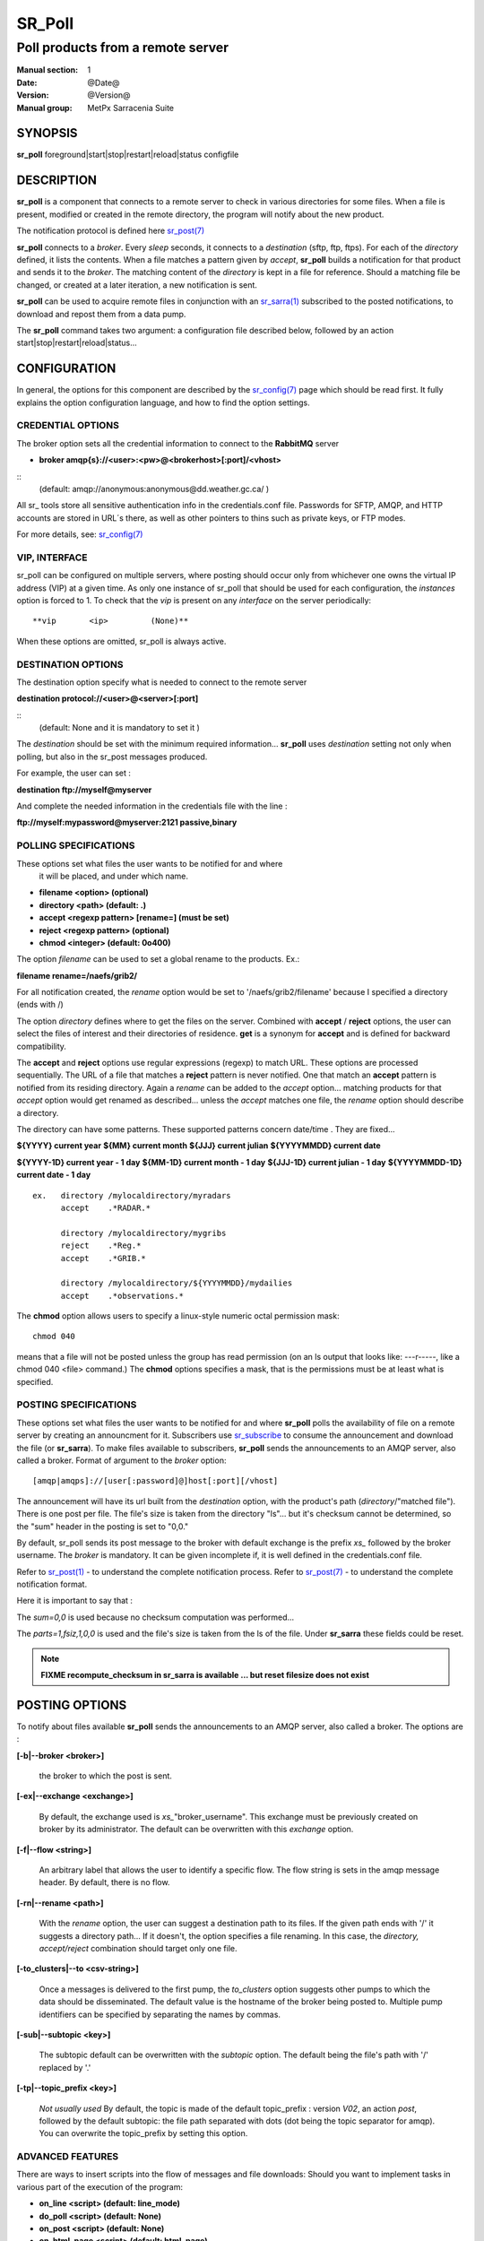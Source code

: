 
=========
 SR_Poll
=========

------------------------------------------
Poll products from a remote server
------------------------------------------

:Manual section: 1
:Date: @Date@
:Version: @Version@
:Manual group: MetPx Sarracenia Suite


SYNOPSIS
========

**sr_poll** foreground|start|stop|restart|reload|status configfile 

DESCRIPTION
===========

**sr_poll** is a component that connects to a remote server to
check in various directories for some files. When a file is
present, modified or created in the remote directory, the program will
notify about the new product.

The notification protocol is defined here `sr_post(7) <sr_post.7.html>`_

**sr_poll** connects to a *broker*.  Every *sleep* seconds, it connects to
a *destination* (sftp, ftp, ftps). For each of the *directory* defined, it lists
the contents. When a file matches a pattern given by *accept*, **sr_poll** builds
a notification for that product and sends it to the *broker*. The matching content
of the *directory* is kept in a file for reference. Should a matching file be changed,
or created at a later iteration, a new notification is sent.

**sr_poll** can be used to acquire remote files in conjunction with an `sr_sarra(1) <sr_sarra.1.html>`_
subscribed to the posted notifications, to download and repost them from a data pump.

The **sr_poll** command takes two argument: a configuration file described below,
followed by an action start|stop|restart|reload|status...

CONFIGURATION
=============

In general, the options for this component are described by the
`sr_config(7) <sr_config.7.html>`__  page which should be read first.
It fully explains the option configuration language, and how to find
the option settings.

CREDENTIAL OPTIONS
------------------

The broker option sets all the credential information to connect to the  **RabbitMQ** server

- **broker amqp{s}://<user>:<pw>@<brokerhost>[:port]/<vhost>**

::
      (default: amqp://anonymous:anonymous@dd.weather.gc.ca/ )

All sr\_ tools store all sensitive authentication info in the credentials.conf file.
Passwords for SFTP, AMQP, and HTTP accounts are stored in URL´s there, as well as other pointers
to thins such as private keys, or FTP modes.

For more details, see: `sr_config(7) <sr_config.7.html/#credentials>`__


VIP, INTERFACE 
--------------

sr_poll can be configured on multiple servers, where posting should occur only from
whichever one owns the virtual IP address (VIP) at a given time.  
As only one instance of sr_poll that should be used for each configuration, the *instances* option is forced to 1. 
To check that the *vip* is present on any *interface* on the server periodically::

**vip       <ip>         (None)**

When these options are omitted, sr_poll is always active.



DESTINATION OPTIONS
-------------------

The destination option specify what is needed to connect to the remote server

**destination protocol://<user>@<server>[:port]**

::
      (default: None and it is mandatory to set it )

The *destination* should be set with the minimum required information...
**sr_poll**  uses *destination* setting not only when polling, but also
in the sr_post messages produced.

For example, the user can set :

**destination ftp://myself@myserver**

And complete the needed information in the credentials file with the line  :

**ftp://myself:mypassword@myserver:2121  passive,binary**


POLLING SPECIFICATIONS
----------------------

These options set what files the user wants to be notified for and where
 it will be placed, and under which name.

- **filename  <option>         (optional)**
- **directory <path>           (default: .)**
- **accept    <regexp pattern> [rename=] (must be set)**
- **reject    <regexp pattern> (optional)**
- **chmod     <integer>        (default: 0o400)**

The option *filename* can be used to set a global rename to the products.
Ex.:

**filename  rename=/naefs/grib2/**

For all notification created, the *rename* option would be set to '/naefs/grib2/filename'
because I specified a directory (ends with /)

The option *directory*  defines where to get the files on the server.
Combined with  **accept** / **reject**  options, the user can select the
files of interest and their directories of residence. **get** is a synonym
for **accept** and is defined for backward compatibility.

The  **accept**  and  **reject**  options use regular expressions (regexp) to match URL.
These options are processed sequentially.
The URL of a file that matches a  **reject**  pattern is never notified.
One that match an  **accept**  pattern is notified from its residing directory.
Again a *rename*  can be added to the *accept* option... matching products
for that *accept* option would get renamed as described... unless the *accept* matches
one file, the *rename* option should describe a directory.

The directory can have some patterns. These supported patterns concern date/time .
They are fixed...

**${YYYY}         current year**
**${MM}           current month**
**${JJJ}          current julian**
**${YYYYMMDD}     current date**

**${YYYY-1D}      current year   - 1 day**
**${MM-1D}        current month  - 1 day**
**${JJJ-1D}       current julian - 1 day**
**${YYYYMMDD-1D}  current date   - 1 day**

::

  ex.   directory /mylocaldirectory/myradars
        accept    .*RADAR.*

        directory /mylocaldirectory/mygribs
        reject    .*Reg.*
        accept    .*GRIB.*

        directory /mylocaldirectory/${YYYYMMDD}/mydailies
        accept    .*observations.*

The **chmod** option allows users to specify a linux-style numeric octal
permission mask::

  chmod 040

means that a file will not be posted unless the group has read permission 
(on an ls output that looks like: ---r-----, like a chmod 040 <file> command.)
The **chmod** options specifies a mask, that is the permissions must be 
at least what is specified.  



POSTING SPECIFICATIONS
----------------------

These options set what files the user wants to be notified for and where
**sr_poll** polls the availability of file on a remote server by creating
an announcment for it.  Subscribers use `sr_subscribe <sr_subscribe.1.html>`_
to consume the announcement and download the file (or **sr_sarra**).
To make files available to subscribers, **sr_poll** sends the announcements to
an AMQP server, also called a broker.  Format of argument to the *broker* option::

       [amqp|amqps]://[user[:password]@]host[:port][/vhost]

The announcement will have its url built from the *destination* option, with
the product's path (*directory*/"matched file").  There is one post per file.
The file's size is taken from the directory "ls"... but it's checksum cannot
be determined, so the "sum" header in the posting is set to "0,0."

By default, sr_poll sends its post message to the broker with default exchange
is the prefix *xs_* followed by the broker username. The *broker* is mandatory.
It can be given incomplete if, it is well defined in the credentials.conf file.

Refer to `sr_post(1) <sr_post.1.html>`_ - to understand the complete notification process.
Refer to `sr_post(7) <sr_post.7.html>`_ - to understand the complete notification format.

Here it is important to say that :

The *sum=0,0* is used because no checksum computation was performed...

The *parts=1,fsiz,1,0,0* is used and the file's size is taken from the ls of the file.
Under **sr_sarra** these fields could be reset.

.. note::
  **FIXME  recompute_checksum in sr_sarra is available ... but reset filesize does not exist**


POSTING OPTIONS
===============

To notify about files available **sr_poll**
sends the announcements to an AMQP server, also called a broker.
The options are :

**[-b|--broker <broker>]**

  the broker to which the post is sent.


**[-ex|--exchange <exchange>]**

  By default, the exchange used is *xs_*"broker_username".
  This exchange must be previously created on broker by its administrator.
  The default can be overwritten with this *exchange* option.

**[-f|--flow <string>]**

  An arbitrary label that allows the user to identify a specific flow.
  The flow string is sets in the amqp message header.  By default, there is no flow.

**[-rn|--rename <path>]**

  With the *rename*  option, the user can suggest a destination path to its files. If the given
  path ends with '/' it suggests a directory path...  If it doesn't, the option specifies a file renaming.
  In this case, the *directory, accept/reject* combination should target only one file.

**[-to_clusters|--to <csv-string>]**

  Once a messages is delivered to the first pump, the *to_clusters* option 
  suggests other pumps to which the data should be disseminated.  The default 
  value is the hostname of the broker being posted to.  Multiple pump 
  identifiers can be specified by separating the names by commas. 

**[-sub|--subtopic <key>]**

  The subtopic default can be overwritten with the *subtopic* option.
  The default being the file's path with '/' replaced by '.'

**[-tp|--topic_prefix <key>]**

  *Not usually used*
  By default, the topic is made of the default topic_prefix : version *V02*, an action *post*,
  followed by the default subtopic: the file path separated with dots (dot being the topic separator for amqp).
  You can overwrite the topic_prefix by setting this option.


ADVANCED FEATURES
-----------------

There are ways to insert scripts into the flow of messages and file downloads:
Should you want to implement tasks in various part of the execution of the program:

- **on_line      <script>        (default: line_mode)**
- **do_poll      <script>        (default: None)**
- **on_post      <script>        (default: None)**
- **on_html_page <script>        (default: html_page)**

The **on_line** plugin gives scripts that can read each line of an 'ls' on the polled
site, to interpret it further.  return True, if the line should be further processed,
or False to reject it.  by default, there is a line_mode plugin included with the package
which implements the comparison of file permission on the remote server against
the **chmod** mask.

If the poll fetches using the http protocol, the 'ls' like entries must be derived from
an html page. The default plugin **html_page** provided with the package, gives an idea
how to parse such a page into a python directory managable by **sr_poll**.

A do_nothing.py script for **on_post** could be:

class Transformer(object):
      def __init__(self):
          pass

      def perform(self,parent):
          logger = parent.logger

          logger.info("I have no effect but adding this log line")

          return True

transformer  = Transformer()
self.on_post = transformer.perform

The only arguments the script receives it **parent**, which is an instance of
the **sr_poll** class

The **do_poll** script could be written to support other protocol than
ftp,ftps,sftp.  Again this script would be responsible to determine
what to do under its protocol with the various options **destination**,
**directory**, and should it determine to post a
file, it would need to build its url, partstr, sumstr and  use

**parent.poster.post(parent.exchange,url,parent.to_clusters, \**
**                   partstr,sumstr,rename,remote_file)**

to post the message, applying accept/reject clauses and triggering on_post processing. 


DEVELOPER SPECIFIC OPTIONS
==========================

**[-debug|--debug]**

Active if *-debug|--debug* appears in the command line... or
*debug* is set to True in the configuration file used.

DEPRECATED
==========

The interface option used to be required with *vip*, now all interfaces are scanned.

**interface <string>     (None)**

SEE ALSO
--------

`sr_config(7) <sr_config.7.html>`_ - the format of configurations for MetPX-Sarracenia.

`sr_report(7) <sr_report.7.html>`_ - the format of report messages.

`sr_report(1) <sr_report.1.html>`_ - process report messages.

`sr_post(1) <sr_post.1.html>`_ - post announcemensts of specific files.

`sr_post(7) <sr_post.7.html>`_ - The format of announcement messages.

`sr_sarra(1) <sr_sarra.1.html>`_ - Subscribe, Acquire, and ReAdvertise tool.

`sr_watch(1) <sr_watch.1.html>`_ - the directory watching daemon.

`http://metpx.sf.net/ <http://metpx.sf.net/>`_ - sr_subscribe is a component of MetPX-Sarracenia, the AMQP based data pump.
